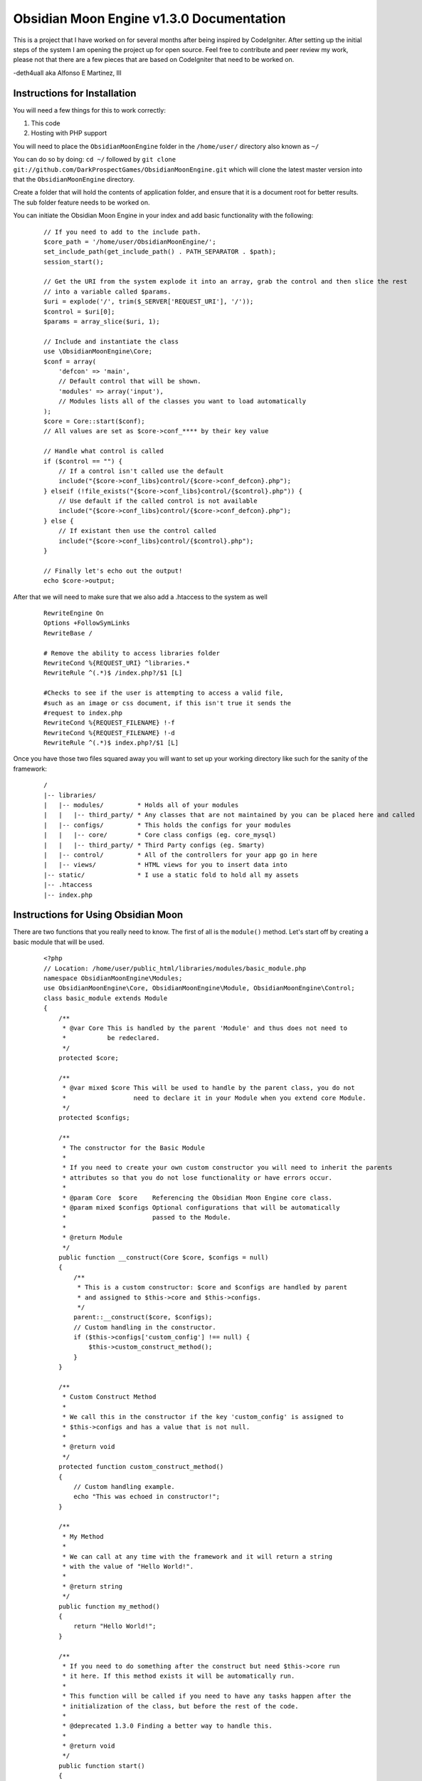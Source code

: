 =========================================
Obsidian Moon Engine v1.3.0 Documentation
=========================================
This is a project that I have worked on for several months after being inspired by CodeIgniter.
After setting up the initial steps of the system I am opening the project up for open source.
Feel free to contribute and peer review my work, please not that there are a few pieces that are
based on CodeIgniter that need to be worked on.

-deth4uall aka Alfonso E Martinez, III


Instructions for Installation
=============================

You will need a few things for this to work correctly:

1) This code
2) Hosting with PHP support

You will need to place the ``ObsidianMoonEngine`` folder in the ``/home/user/`` directory also known as ``~/``

You can do so by doing: ``cd ~/`` followed by ``git clone git://github.com/DarkProspectGames/ObsidianMoonEngine.git`` which will clone the latest master version
into that the ``ObsidianMoonEngine`` directory.

Create a folder that will hold the contents of application folder, and ensure that it is a document root for better results.
The sub folder feature needs to be worked on.

You can initiate the Obsidian Moon Engine in your index and add basic functionality with the following:

    ::

        // If you need to add to the include path.
        $core_path = '/home/user/ObsidianMoonEngine/';
        set_include_path(get_include_path() . PATH_SEPARATOR . $path);
        session_start();

        // Get the URI from the system explode it into an array, grab the control and then slice the rest
        // into a variable called $params.
        $uri = explode('/', trim($_SERVER['REQUEST_URI'], '/'));
        $control = $uri[0];
        $params = array_slice($uri, 1);

        // Include and instantiate the class
        use \ObsidianMoonEngine\Core;
        $conf = array(
            'defcon' => 'main',
            // Default control that will be shown.
            'modules' => array('input'),
            // Modules lists all of the classes you want to load automatically
        );
        $core = Core::start($conf);
        // All values are set as $core->conf_**** by their key value

        // Handle what control is called
        if ($control == "") {
            // If a control isn't called use the default
            include("{$core->conf_libs}control/{$core->conf_defcon}.php");
        } elseif (!file_exists("{$core->conf_libs}control/{$control}.php")) {
            // Use default if the called control is not available
            include("{$core->conf_libs}control/{$core->conf_defcon}.php");
        } else {
            // If existant then use the control called
            include("{$core->conf_libs}control/{$control}.php");
        }

        // Finally let's echo out the output!
        echo $core->output;

After that we will need to make sure that we also add a .htaccess to the system as well

    ::

        RewriteEngine On
        Options +FollowSymLinks
        RewriteBase /

        # Remove the ability to access libraries folder
        RewriteCond %{REQUEST_URI} ^libraries.*
        RewriteRule ^(.*)$ /index.php?/$1 [L]

        #Checks to see if the user is attempting to access a valid file,
        #such as an image or css document, if this isn't true it sends the
        #request to index.php
        RewriteCond %{REQUEST_FILENAME} !-f
        RewriteCond %{REQUEST_FILENAME} !-d
        RewriteRule ^(.*)$ index.php?/$1 [L]

Once you have those two files squared away you will want to set up your working directory like such for the sanity of the framework:

    ::

        /
        |-- libraries/
        |   |-- modules/         * Holds all of your modules
        |   |   |-- third_party/ * Any classes that are not maintained by you can be placed here and called
        |   |-- configs/         * This holds the configs for your modules
        |   |   |-- core/        * Core class configs (eg. core_mysql)
        |   |   |-- third_party/ * Third Party configs (eg. Smarty)
        |   |-- control/         * All of the controllers for your app go in here
        |   |-- views/           * HTML views for you to insert data into
        |-- static/              * I use a static fold to hold all my assets
        |-- .htaccess
        |-- index.php

Instructions for Using Obsidian Moon
====================================

There are two functions that you really need to know. The first of all is the ``module()`` method. Let's start off by creating a basic module that will be used.

    ::

        <?php
        // Location: /home/user/public_html/libraries/modules/basic_module.php
        namespace ObsidianMoonEngine\Modules;
        use ObsidianMoonEngine\Core, ObsidianMoonEngine\Module, ObsidianMoonEngine\Control;
        class basic_module extends Module
        {
            /**
             * @var Core This is handled by the parent 'Module' and thus does not need to
             *           be redeclared.
             */
            protected $core;

            /**
             * @var mixed $core This will be used to handle by the parent class, you do not
             *                  need to declare it in your Module when you extend core Module.
             */
            protected $configs;

            /**
             * The constructor for the Basic Module
             *
             * If you need to create your own custom constructor you will need to inherit the parents
             * attributes so that you do not lose functionality or have errors occur.
             *
             * @param Core  $core    Referencing the Obsidian Moon Engine core class.
             * @param mixed $configs Optional configurations that will be automatically
             *                       passed to the Module.
             *
             * @return Module
             */
            public function __construct(Core $core, $configs = null)
            {
                /**
                 * This is a custom constructor: $core and $configs are handled by parent
                 * and assigned to $this->core and $this->configs.
                 */
                parent::__construct($core, $configs);
                // Custom handling in the constructor.
                if ($this->configs['custom_config'] !== null) {
                    $this->custom_construct_method();
                }
            }

            /**
             * Custom Construct Method
             *
             * We call this in the constructor if the key 'custom_config' is assigned to
             * $this->configs and has a value that is not null.
             *
             * @return void
             */
            protected function custom_construct_method()
            {
                // Custom handling example.
                echo "This was echoed in constructor!";
            }

            /**
             * My Method
             *
             * We can call at any time with the framework and it will return a string
             * with the value of "Hello World!".
             *
             * @return string
             */
            public function my_method()
            {
                return "Hello World!";
            }

            /**
             * If you need to do something after the construct but need $this->core run
             * it here. If this method exists it will be automatically run.
             *
             * This function will be called if you need to have any tasks happen after the
             * initialization of the class, but before the rest of the code.
             *
             * @deprecated 1.3.0 Finding a better way to handle this.
             *
             * @return void
             */
            public function start()
            {
            }
        }

This module will now be accessible from within your controller to be started. Let's go over that a bit so that you know how you can start up a module.

    ::

        <?php
        // Location: /home/user/public_html/libraries/control/main.php
        $core->module(array('basic_module'=>'basic'));
        // This allows you to pull up the ../modules/basic_module.php and assign it to 'basic'
        $core->basic->my_method();
        // You are then able to call it from core

        // Another thing that you can do is use the third_party folder, since some of you like to use smarty which has the class name as 'Smarty'
        $core->module('third_party/Smarty/Smarty.class', 'smarty', 'Smarty');
        // The third option allows you to declare what the module name is from the file
        $core->smarty->display();

        // Finally, if you need to declare several files in one shot you can pass an array to the first parameter and it will handle it:
        $core->module(array(
            'basic_module',
            'core_input'=>'input',
            'third_party/Smarty/Smarty.class'=>array('smarty','Smarty')
        );
        // The above is the equivalent of:
        $core->module('basic_module');
        $core->module('core_input','input');
        $core->module('third_party/Smarty/Smarty.class','smarty','Smarty');

        // Summary:
        // module('location/name','name_of_var_to_set','othername');

You will need to keep in mind the following exceptions to the first parameter:

- starting with ``core_`` will use ``/home/user/ObsidianMoonEngine/modules/`` as base.
- starting with ``third_party/`` will use ``/home/user/public_html/libraries/third_party/``
- don't use the above two keywords otherwise you won't find the module you defined, anything else pulls from ``/home/user/public_html/libraries/modules/``
- You can use sub-directories eg. ``main/main_index`` for ``/home/user/public_html/libraries/modules/main/main_index.php``

The second method is the ``view()`` method, which is quite simple compared to the ``module()`` method. First off lets create a simple view

    ::

        <?php
        // Location: /home/user/public_html/libraries/views/simple_view.php
        ?>
        <html>
            <body><?=$test_value?></body>
        </html>

After that we will go back to the main controller

    ::

        <?php
        // Location: /home/user/public_html/libraries/control/main.php
        // Get the basic_module added so that we can use it to grab info and drop into a view.
        $core->module('basic_module','basic');

        // Then we will take the my_method() and get the returned value and assign to an array.
        $data['test_value'] = $core->basic->my_method(); // Returns Hello World!

        // Then we will send it into a view and it will be appended to $core->output
        $core->view('simple_view',$data); // $data must always be an array

        // However if you wanted to return the value of the view to a variable you can do so by:
        $my_var = $core->view('simple_view',$data,true);

        // On occasion you may come across an issue where you don't need to have a view but want to
        // display the data variable for example handling AJAX. This will assign it straight to $core->output
        $core->view(null,$data);


Summary of Obsidian Moon
========================

You will find that the Obsidian Moon Engine is 100% modular and will expand as you build code into it. Feel free to add modules, tweak the code and
add features I have not thought of, however please give credit by placing "Powered by Obsidian Moon Engine" if you do use the engine.
Additionally if you write code that improves on what I have now, feel free to share back! Thanks and Enjoy!
